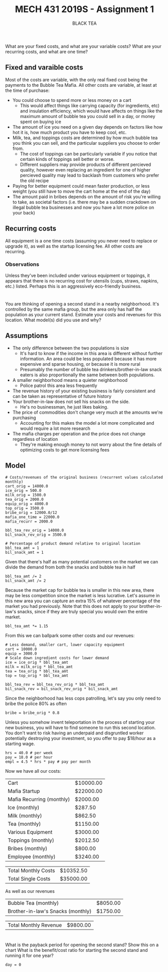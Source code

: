 #+TITLE: MECH 431 2019S - Assignment 1
#+SUBTITLE: BLACK TEA
#+OPTIONS: toc:nil

* 
What are your fixed costs, and what are your variable costs?
What are your recurring costs, and what are one time?
** Fixed and varaible costs
Most of the costs are variable, with the only real fixed cost being the payments to the Bubble Tea Mafia.
All other costs are variable, at least at the time of purchase:
- You could choose to spend more or less money on a cart
  - This would affect things like carrying capacity (for ingredients, etc) and insulation efficiency, which would have affects on things like the maximum amount of bubble tea you could sell in a day, or money spent on buying ice
- The amount of ice you need on a given day depends on factors like how hot it is, how much product you have to keep cool, etc.
- Milk, tea, and toppings costs are determined by how much bubble tea you think you can sell, and the particular suppliers you choose to order from.
  - The cost of toppings can be particularly variable if you notice that certain kinds of toppings sell better or worse.
  - Different suppliers may provide products of different percieved quality, however even replacing an ingredient for one of higher percieved quality may lead to backlash from customers who prefer the old recipe
- Paying for better equipment could mean faster production, or less weight (you still have to move the cart home at the end of the day)
- The amount paid in bribes depends on the amount of risk you're willing to take, as societal factors (i.e. there may be a sudden crackdown on illegal bubble tea businesses and now you have a lot more police on your back)
** Recurring costs
All equipment is a one time costs (assuming you never need to replace or upgrade it), as well as the startup licensing fee.
All other costs are recurring.

*** Observations
Unless they've been included under various equipment or toppings, it appears that there is no recurring cost for utensils (cups, straws, napkins, etc.) listed.
Perhaps this is an aggressively eco-friendly business.
* 
You are thinking of opening a second stand in a nearby neighborhood.
It's controlled by the same mafia group, but the area only has half the population as your current stand.
Estimate your costs and revenues for this location.
What model(s) did you use and why?
** Assumptions
- The only difference between the two populations is size 
  - It's hard to know if the income in this area is different without further information. An area could be less populated because it has more expensive and sparse housing, or because it is more rural
  - Presumably the number of bubble tea drinkers/brother-in-law snack eaters is also  proportionally the same between both populations.
- A smaller neighborhood means a quieter neighborhood
  - Police patrol this area less frequently
- The revenue history of your existing business is fairly consistent and can be taken as representative of future history
- Your brother-in-law does not sell his snacks on the side.
  - He's no businessman, he just likes baking.
- The price of commodities don't change very much at the amounts we're purchasing
  - Accounting for this makes the model a lot more complicated and would require a lot more research
- The mafia charges per operation and the price does not change regardless of location
  - They're making enough money to not worry about the fine details of optimizing costs to get more licensing fees
** Model
#+BEGIN_SRC ipython :session 
# Costs/revenues of the original business (recurrent values calculated monthly)
cart_orig = 14000.0
ice_orig = 500.0
milk_orig = 1500.0
tea_orig = 2000.0
equip_orig = 4000.0
top_orig = 3500.0
bribe_orig = 12000.0/12
mafia_one_time = 22000.0
mafia_recurr = 2000.0

bbl_tea_rev_orig = 14000.0
bil_snack_rev_orig = 3500.0

# Percentage of product demand relative to original location
bbl_tea_amt = 1
bil_snack_amt = 1
#+END_SRC

#+RESULTS:
: # Out[1]:

Given that there's half as many potential customers on the market we can divide the demand from both the snacks and bubble tea in half

#+BEGIN_SRC ipython :session 
bbl_tea_amt /= 2
bil_snack_amt /= 2
#+END_SRC

#+RESULTS:
: # Out[2]:

Because the market cap for bubble tea is smaller in this new area, there may be less competition since the market is less lucrative.
Let's assume in this new area you can capture an extra 15% of whatever percentage of the market you had previously.
Note that this does not apply to your brother-in-law's snacks, since if they are truly special you would own the entire market.

#+BEGIN_SRC ipython :session 
bbl_tea_amt *= 1.15
#+END_SRC

#+RESULTS:
: # Out[3]:

From this we can ballpark some other costs and our revenues:
#+BEGIN_SRC ipython :session 
# Less demand, smaller cart, lower capacity equipment
cart = 10000.0
equip = 3000.0
# Scale down ingredient costs for lower demand
ice = ice_orig * bbl_tea_amt
milk = milk_orig * bbl_tea_amt
tea = tea_orig * bbl_tea_amt
top = top_orig * bbl_tea_amt

bbl_tea_rev = bbl_tea_rev_orig * bbl_tea_amt
bil_snack_rev = bil_snack_rev_orig * bil_snack_amt
#+END_SRC

#+RESULTS:
: # Out[4]:

Since the neighborhood has less cops patrolling, let's say you only need to bribe the police 80% as often
#+BEGIN_SRC ipython :session
bribe = bribe_orig * 0.8
#+END_SRC

#+RESULTS:
: # Out[5]:

Unless you somehow invent teleportation in the process of starting your new business, you will have to find someone to run this second location.
You don't want to risk having an underpaid and disgruntled worker potentially destroying your investment, so you offer to pay $18/hour as a starting wage.
#+BEGIN_SRC ipython :session
hrs = 40.0 # per week
pay = 18.0 # per hour
empl = 4.5 * hrs * pay # pay per month
#+END_SRC

#+RESULTS:
: # Out[6]:

Now we have all our costs:
#+BEGIN_SRC ipython :session :results output raw drawer :exports results
from tabulate import tabulate
from pandas import DataFrame

names = """Cart
Mafia Startup
Mafia Recurring (monthly)
Ice (monthly)
Milk (monthly)
Tea (monthly)
Various Equipment
Toppings (monthly)
Bribes (monthly)
Employee (monthly)""".split("\n")

value_text = f"""{cart:.2f}
{mafia_one_time:.2f}
{mafia_recurr:.2f}
{ice:.2f}
{milk:.2f}
{tea:.2f}
{equip:.2f}
{top:.2f}
{bribe:.2f}
{empl:.2f}""".split("\n")

total_cost_month = sum(
    [float(value_text[i]) if "monthly" in name else 0 for i, name in enumerate(names)])
total_cost_single = sum(
    [float(value_text[i]) if "monthly" not in name else 0 for i, name in enumerate(names)])

#value_text.extend(["", str(total)])
value_text = [f"${t}" if t else "---" for t in value_text]

total_text = [f"${v:.2f}" for v in (total_cost_month, total_cost_single)]

print('#+ATTR_LATEX: :align l | r')
print(tabulate(DataFrame([names, value_text]).T.values, tablefmt='orgtbl'))
print()
print('#+ATTR_LATEX: :align l | r')
print(tabulate(DataFrame([["Total Monthly Costs",
                           "Total Single Costs"],
                           total_text]).T.values, tablefmt='orgtbl'))

#+END_SRC

#+RESULTS:
:RESULTS:
#+ATTR_LATEX: :align l | r
| Cart                      | $10000.00 |
| Mafia Startup             | $22000.00 |
| Mafia Recurring (monthly) | $2000.00  |
| Ice (monthly)             | $287.50   |
| Milk (monthly)            | $862.50   |
| Tea (monthly)             | $1150.00  |
| Various Equipment         | $3000.00  |
| Toppings (monthly)        | $2012.50  |
| Bribes (monthly)          | $800.00   |
| Employee (monthly)        | $3240.00  |

#+ATTR_LATEX: :align l | r
| Total Monthly Costs | $10352.50 |
| Total Single Costs  | $35000.00 |
:END:


As well as our revenues
#+BEGIN_SRC ipython :session :results output raw drawer :exports results

names = """Bubble Tea (monthly)
Brother-in-law's Snacks (monthly)""".split("\n")

value_text = f"""{bbl_tea_rev:.2f}
{bil_snack_rev:.2f}""".split("\n")

total_rev_month = sum([float(f) for f in value_text])

#value_text.extend(["", str(total)])
value_text = [f"${t}" if t else "---" for t in value_text]

print('#+ATTR_LATEX: :align l | r')
print(tabulate(DataFrame([names, value_text]).T.values, tablefmt='orgtbl'))
print()
print('#+ATTR_LATEX: :align l | r')
print(tabulate(DataFrame(["Total Monthly Revenue", f"${total_rev_month:.2f}"]).T.values, tablefmt='orgtbl'))

#+END_SRC

#+RESULTS:
:RESULTS:
#+ATTR_LATEX: :align l | r
| Bubble Tea (monthly)              | $8050.00 |
| Brother-in-law's Snacks (monthly) | $1750.00 |

#+ATTR_LATEX: :align l | r
| Total Monthly Revenue | $9800.00 |
:END:
* 
What is the payback period for opening the second stand?
Show this on a chart
What is the benefit/cost ratio for starting the second stand and running it for one year?

#+BEGIN_SRC ipython :session
day = 0


#+END_SRC
